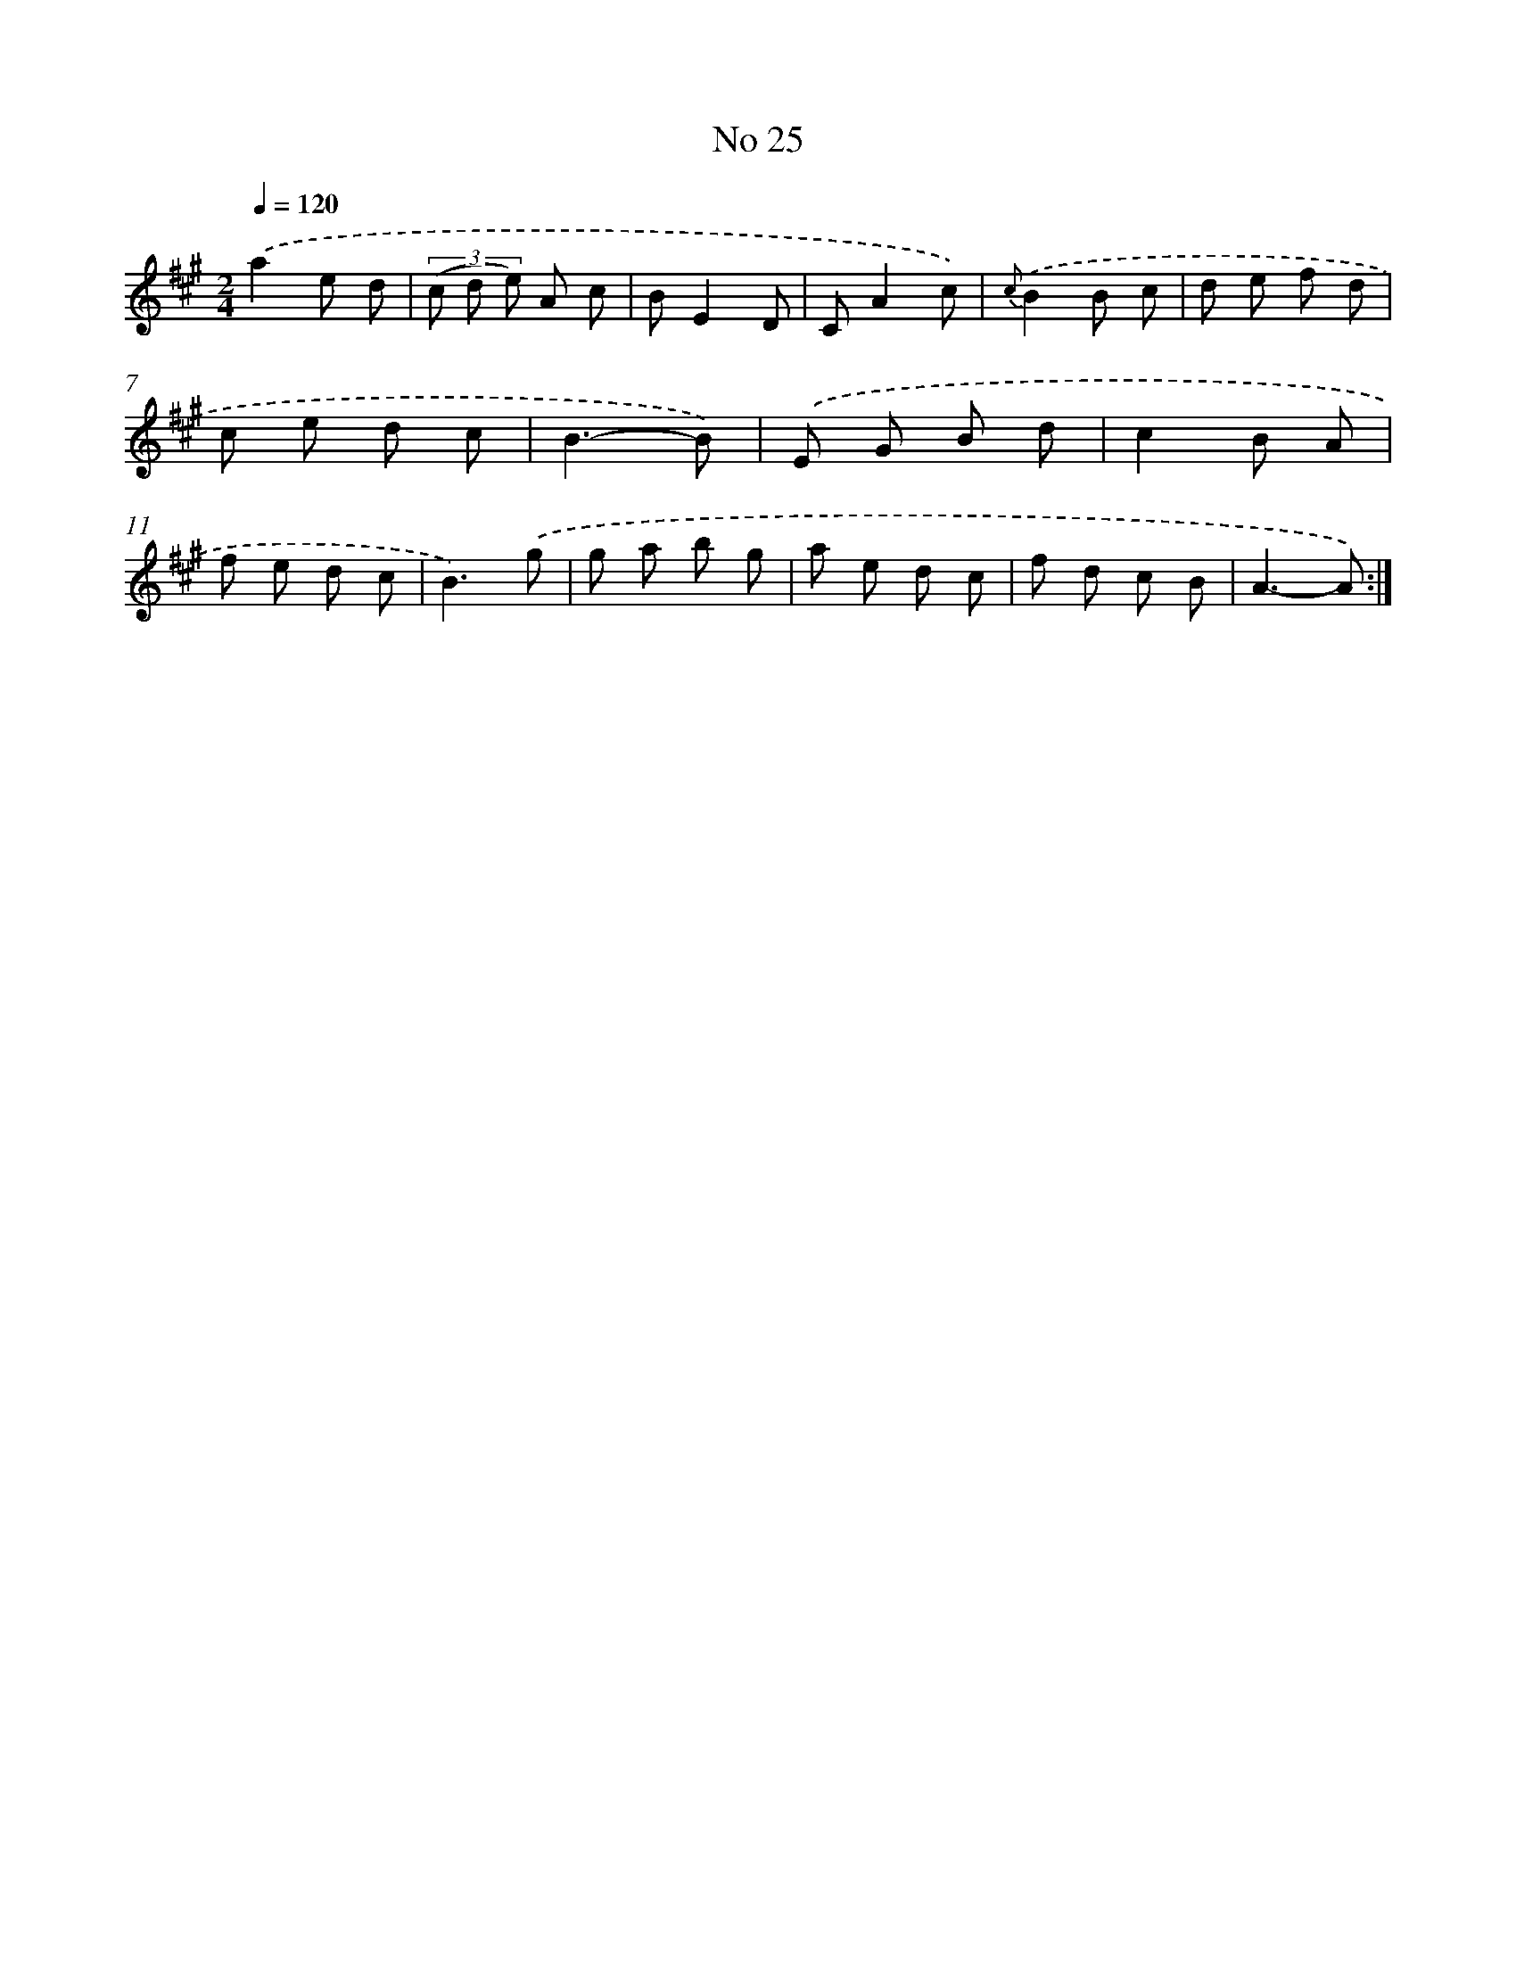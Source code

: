 X: 13481
T: No 25
%%abc-version 2.0
%%abcx-abcm2ps-target-version 5.9.1 (29 Sep 2008)
%%abc-creator hum2abc beta
%%abcx-conversion-date 2018/11/01 14:37:34
%%humdrum-veritas 3157219506
%%humdrum-veritas-data 2173862905
%%continueall 1
%%barnumbers 0
L: 1/8
M: 2/4
Q: 1/4=120
K: A clef=treble
.('a2e d |
(3(c d e) A c |
BE2D |
CA2c) |
{c}.('B2B c |
d e f d |
c e d c |
B3-B) |
.('E G B d |
c2B A |
f e d c |
B3).('g |
g a b g |
a e d c |
f d c B |
A3-A) :|]

